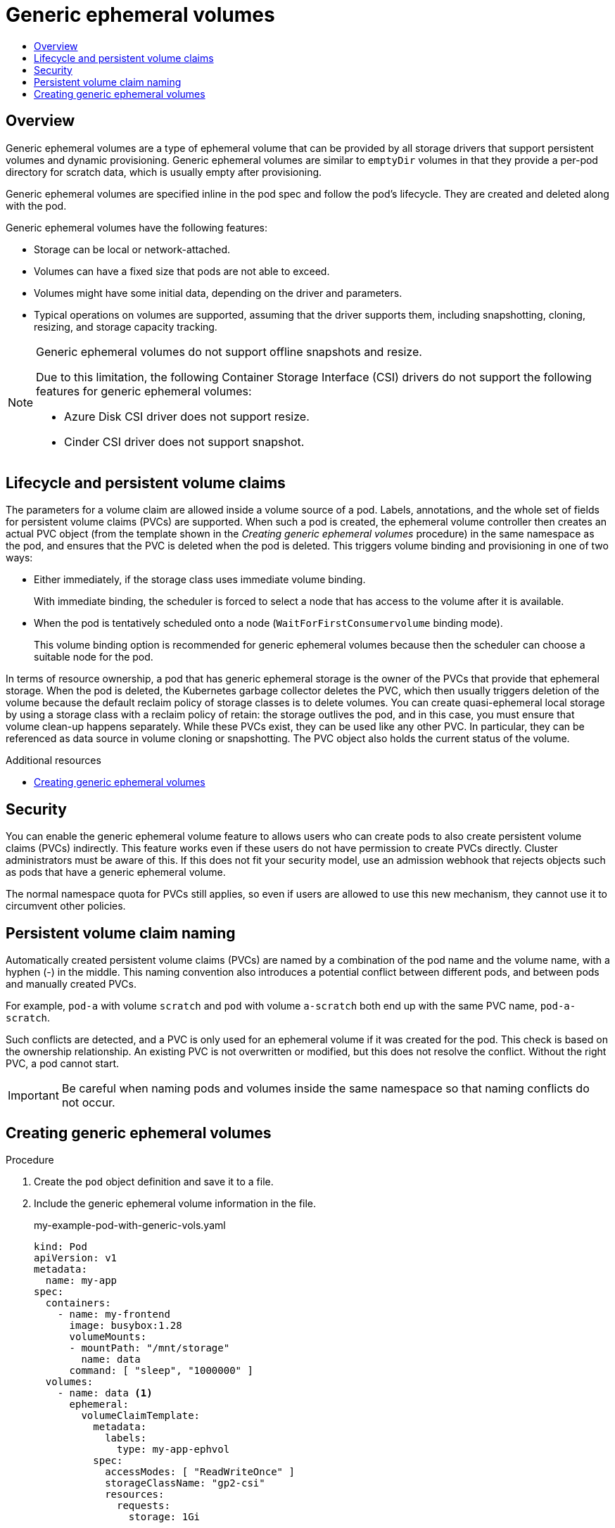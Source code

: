 :_mod-docs-content-type: ASSEMBLY
[id="generic-ephemeral-volumes"]
= Generic ephemeral volumes
// The {product-title} attribute provides the context-sensitive name of the relevant OpenShift distribution, for example, "OpenShift Container Platform" or "OKD". The {product-version} attribute provides the product version relative to the distribution, for example "4.9".
// {product-title} and {product-version} are parsed when AsciiBinder queries the _distro_map.yml file in relation to the base branch of a pull request.
// See https://github.com/openshift/openshift-docs/blob/main/contributing_to_docs/doc_guidelines.adoc#product-name-and-version for more information on this topic.
// Other common attributes are defined in the following lines:
:data-uri:
:icons:
:experimental:
:toc: macro
:toc-title:
:imagesdir: images
:prewrap!:
:op-system-first: Red Hat Enterprise Linux CoreOS (RHCOS)
:op-system: RHCOS
:op-system-lowercase: rhcos
:op-system-base: RHEL
:op-system-base-full: Red Hat Enterprise Linux (RHEL)
:op-system-version: 8.x
:tsb-name: Template Service Broker
:kebab: image:kebab.png[title="Options menu"]
:rh-openstack-first: Red Hat OpenStack Platform (RHOSP)
:rh-openstack: RHOSP
:ai-full: Assisted Installer
:ai-version: 2.3
:cluster-manager-first: Red Hat OpenShift Cluster Manager
:cluster-manager: OpenShift Cluster Manager
:cluster-manager-url: link:https://console.redhat.com/openshift[OpenShift Cluster Manager Hybrid Cloud Console]
:cluster-manager-url-pull: link:https://console.redhat.com/openshift/install/pull-secret[pull secret from the Red Hat OpenShift Cluster Manager]
:insights-advisor-url: link:https://console.redhat.com/openshift/insights/advisor/[Insights Advisor]
:hybrid-console: Red Hat Hybrid Cloud Console
:hybrid-console-second: Hybrid Cloud Console
:oadp-first: OpenShift API for Data Protection (OADP)
:oadp-full: OpenShift API for Data Protection
:oc-first: pass:quotes[OpenShift CLI (`oc`)]
:product-registry: OpenShift image registry
:rh-storage-first: Red Hat OpenShift Data Foundation
:rh-storage: OpenShift Data Foundation
:rh-rhacm-first: Red Hat Advanced Cluster Management (RHACM)
:rh-rhacm: RHACM
:rh-rhacm-version: 2.8
:sandboxed-containers-first: OpenShift sandboxed containers
:sandboxed-containers-operator: OpenShift sandboxed containers Operator
:sandboxed-containers-version: 1.3
:sandboxed-containers-version-z: 1.3.3
:sandboxed-containers-legacy-version: 1.3.2
:cert-manager-operator: cert-manager Operator for Red Hat OpenShift
:secondary-scheduler-operator-full: Secondary Scheduler Operator for Red Hat OpenShift
:secondary-scheduler-operator: Secondary Scheduler Operator
// Backup and restore
:velero-domain: velero.io
:velero-version: 1.11
:launch: image:app-launcher.png[title="Application Launcher"]
:mtc-short: MTC
:mtc-full: Migration Toolkit for Containers
:mtc-version: 1.8
:mtc-version-z: 1.8.0
// builds (Valid only in 4.11 and later)
:builds-v2title: Builds for Red Hat OpenShift
:builds-v2shortname: OpenShift Builds v2
:builds-v1shortname: OpenShift Builds v1
//gitops
:gitops-title: Red Hat OpenShift GitOps
:gitops-shortname: GitOps
:gitops-ver: 1.1
:rh-app-icon: image:red-hat-applications-menu-icon.jpg[title="Red Hat applications"]
//pipelines
:pipelines-title: Red Hat OpenShift Pipelines
:pipelines-shortname: OpenShift Pipelines
:pipelines-ver: pipelines-1.12
:pipelines-version-number: 1.12
:tekton-chains: Tekton Chains
:tekton-hub: Tekton Hub
:artifact-hub: Artifact Hub
:pac: Pipelines as Code
//odo
:odo-title: odo
//OpenShift Kubernetes Engine
:oke: OpenShift Kubernetes Engine
//OpenShift Platform Plus
:opp: OpenShift Platform Plus
//openshift virtualization (cnv)
:VirtProductName: OpenShift Virtualization
:VirtVersion: 4.14
:KubeVirtVersion: v0.59.0
:HCOVersion: 4.14.0
:CNVNamespace: openshift-cnv
:CNVOperatorDisplayName: OpenShift Virtualization Operator
:CNVSubscriptionSpecSource: redhat-operators
:CNVSubscriptionSpecName: kubevirt-hyperconverged
:delete: image:delete.png[title="Delete"]
//distributed tracing
:DTProductName: Red Hat OpenShift distributed tracing platform
:DTShortName: distributed tracing platform
:DTProductVersion: 2.9
:JaegerName: Red Hat OpenShift distributed tracing platform (Jaeger)
:JaegerShortName: distributed tracing platform (Jaeger)
:JaegerVersion: 1.47.0
:OTELName: Red Hat OpenShift distributed tracing data collection
:OTELShortName: distributed tracing data collection
:OTELOperator: Red Hat OpenShift distributed tracing data collection Operator
:OTELVersion: 0.81.0
:TempoName: Red Hat OpenShift distributed tracing platform (Tempo)
:TempoShortName: distributed tracing platform (Tempo)
:TempoOperator: Tempo Operator
:TempoVersion: 2.1.1
//logging
:logging-title: logging subsystem for Red Hat OpenShift
:logging-title-uc: Logging subsystem for Red Hat OpenShift
:logging: logging subsystem
:logging-uc: Logging subsystem
//serverless
:ServerlessProductName: OpenShift Serverless
:ServerlessProductShortName: Serverless
:ServerlessOperatorName: OpenShift Serverless Operator
:FunctionsProductName: OpenShift Serverless Functions
//service mesh v2
:product-dedicated: Red Hat OpenShift Dedicated
:product-rosa: Red Hat OpenShift Service on AWS
:SMProductName: Red Hat OpenShift Service Mesh
:SMProductShortName: Service Mesh
:SMProductVersion: 2.4.4
:MaistraVersion: 2.4
//Service Mesh v1
:SMProductVersion1x: 1.1.18.2
//Windows containers
:productwinc: Red Hat OpenShift support for Windows Containers
// Red Hat Quay Container Security Operator
:rhq-cso: Red Hat Quay Container Security Operator
// Red Hat Quay
:quay: Red Hat Quay
:sno: single-node OpenShift
:sno-caps: Single-node OpenShift
//TALO and Redfish events Operators
:cgu-operator-first: Topology Aware Lifecycle Manager (TALM)
:cgu-operator-full: Topology Aware Lifecycle Manager
:cgu-operator: TALM
:redfish-operator: Bare Metal Event Relay
//Formerly known as CodeReady Containers and CodeReady Workspaces
:openshift-local-productname: Red Hat OpenShift Local
:openshift-dev-spaces-productname: Red Hat OpenShift Dev Spaces
// Factory-precaching-cli tool
:factory-prestaging-tool: factory-precaching-cli tool
:factory-prestaging-tool-caps: Factory-precaching-cli tool
:openshift-networking: Red Hat OpenShift Networking
// TODO - this probably needs to be different for OKD
//ifdef::openshift-origin[]
//:openshift-networking: OKD Networking
//endif::[]
// logical volume manager storage
:lvms-first: Logical volume manager storage (LVM Storage)
:lvms: LVM Storage
//Operator SDK version
:osdk_ver: 1.31.0
//Operator SDK version that shipped with the previous OCP 4.x release
:osdk_ver_n1: 1.28.0
//Next-gen (OCP 4.14+) Operator Lifecycle Manager, aka "v1"
:olmv1: OLM 1.0
:olmv1-first: Operator Lifecycle Manager (OLM) 1.0
:ztp-first: GitOps Zero Touch Provisioning (ZTP)
:ztp: GitOps ZTP
:3no: three-node OpenShift
:3no-caps: Three-node OpenShift
:run-once-operator: Run Once Duration Override Operator
// Web terminal
:web-terminal-op: Web Terminal Operator
:devworkspace-op: DevWorkspace Operator
:secrets-store-driver: Secrets Store CSI driver
:secrets-store-operator: Secrets Store CSI Driver Operator
//AWS STS
:sts-first: Security Token Service (STS)
:sts-full: Security Token Service
:sts-short: STS
//Cloud provider names
//AWS
:aws-first: Amazon Web Services (AWS)
:aws-full: Amazon Web Services
:aws-short: AWS
//GCP
:gcp-first: Google Cloud Platform (GCP)
:gcp-full: Google Cloud Platform
:gcp-short: GCP
//alibaba cloud
:alibaba: Alibaba Cloud
// IBM Cloud VPC
:ibmcloudVPCProductName: IBM Cloud VPC
:ibmcloudVPCRegProductName: IBM(R) Cloud VPC
// IBM Cloud
:ibm-cloud-bm: IBM Cloud Bare Metal (Classic)
:ibm-cloud-bm-reg: IBM Cloud(R) Bare Metal (Classic)
// IBM Power
:ibmpowerProductName: IBM Power
:ibmpowerRegProductName: IBM(R) Power
// IBM zSystems
:ibmzProductName: IBM Z
:ibmzRegProductName: IBM(R) Z
:linuxoneProductName: IBM(R) LinuxONE
//Azure
:azure-full: Microsoft Azure
:azure-short: Azure
//vSphere
:vmw-full: VMware vSphere
:vmw-short: vSphere
//Oracle
:oci-first: Oracle(R) Cloud Infrastructure
:oci: OCI
:ocvs-first: Oracle(R) Cloud VMware Solution (OCVS)
:ocvs: OCVS
:context: generic-ephemeral-volumes

toc::[]

:leveloffset: +1

// Module included in the following assemblies:
//
// * storage/generic-ephemeral-vols.adoc
//* microshift_storage/generic-ephemeral-volumes-microshift.adoc


:_mod-docs-content-type: CONCEPT
[id="generic-ephemeral-vols-overview_{context}"]
= Overview

Generic ephemeral volumes are a type of ephemeral volume that can be provided by all storage drivers that support persistent volumes and dynamic provisioning. Generic ephemeral volumes are similar to `emptyDir` volumes in that they provide a per-pod directory for scratch data, which is usually empty after provisioning.

Generic ephemeral volumes are specified inline in the pod spec and follow the pod's lifecycle. They are created and deleted along with the pod.

Generic ephemeral volumes have the following features:

* Storage can be local or network-attached.

* Volumes can have a fixed size that pods are not able to exceed.

* Volumes might have some initial data, depending on the driver and parameters.

* Typical operations on volumes are supported, assuming that the driver supports them, including snapshotting, cloning, resizing, and storage capacity tracking.

[NOTE]
====
Generic ephemeral volumes do not support offline snapshots and resize.

Due to this limitation, the following Container Storage Interface (CSI) drivers do not support the following features for generic ephemeral volumes:

* Azure Disk CSI driver does not support resize.

* Cinder CSI driver does not support snapshot.
====

:leveloffset!:

:leveloffset: +1

// Module included in the following assemblies:
//
// * storage/generic-ephemeral-vols.adoc
//* microshift_storage/generic-ephemeral-volumes-microshift.adoc


:_mod-docs-content-type: CONCEPT
[id="generic-ephemeral-vols-lifecycle_{context}"]
= Lifecycle and persistent volume claims

The parameters for a volume claim are allowed inside a volume source of a pod. Labels, annotations, and the whole set of fields for persistent volume claims (PVCs) are supported. When such a pod is created, the ephemeral volume controller then creates an actual PVC object (from the template shown in the _Creating generic ephemeral volumes_ procedure) in the same namespace as the pod, and ensures that the PVC is deleted when the pod is deleted. This triggers volume binding and provisioning in one of two ways:


* Either immediately, if the storage class uses immediate volume binding.
+
With immediate binding, the scheduler is forced to select a node that has access to the volume after it is available.

* When the pod is tentatively scheduled onto a node (`WaitForFirstConsumervolume` binding mode).
+
This volume binding option is recommended for generic ephemeral volumes because then the scheduler can choose a suitable node for the pod.

In terms of resource ownership, a pod that has generic ephemeral storage is the owner of the PVCs that provide that ephemeral storage. When the pod is deleted, the Kubernetes garbage collector deletes the PVC, which then usually triggers deletion of the volume because the default reclaim policy of storage classes is to delete volumes. You can create quasi-ephemeral local storage by using a storage class with a reclaim policy of retain: the storage outlives the pod, and in this case, you must ensure that volume clean-up happens separately. While these PVCs exist, they can be used like any other PVC. In particular, they can be referenced as data source in volume cloning or snapshotting. The PVC object also holds the current status of the volume.

:leveloffset!:

[role="_additional-resources"]
.Additional resources

* xref:../storage/generic-ephemeral-vols.adoc#generic-ephemeral-vols-procedure_generic-ephemeral-volumes[Creating generic ephemeral volumes]

:leveloffset: +1

// Module included in the following assemblies:
//
// * storage/generic-ephemeral-vols.adoc
//* microshift_storage/generic-ephemeral-volumes-microshift.adoc

:_mod-docs-content-type: CONCEPT
[id="generic-ephemeral-security_{context}"]
= Security

You can enable the generic ephemeral volume feature to allows users who can create pods to also create persistent volume claims (PVCs) indirectly. This feature works even if these users do not have permission to create PVCs directly. Cluster administrators must be aware of this. If this does not fit your security model, use an admission webhook that rejects objects such as pods that have a generic ephemeral volume.

The normal namespace quota for PVCs still applies, so even if users are allowed to use this new mechanism, they cannot use it to circumvent other policies.

:leveloffset!:

:leveloffset: +1

// Module included in the following assemblies:
//
// * storage/generic-ephemeral-vols.adoc
// * microshift_storage/generic-ephemeral-volumes-microshift.adoc

:_mod-docs-content-type: CONCEPT
[id="generic-ephemeral-vols-pvc-naming_{context}"]
= Persistent volume claim naming

Automatically created persistent volume claims (PVCs) are named by a combination of the pod name and the volume name, with a hyphen (-) in the middle. This naming convention also introduces a potential conflict between different pods, and between pods and manually created PVCs.

For example, `pod-a` with volume `scratch` and `pod` with volume `a-scratch` both end up with the same PVC name, `pod-a-scratch`.

Such conflicts are detected, and a PVC is only used for an ephemeral volume if it was created for the pod. This check is based on the ownership relationship. An existing PVC is not overwritten or modified, but this does not resolve the conflict. Without the right PVC, a pod cannot start.

[IMPORTANT]
====
Be careful when naming pods and volumes inside the same namespace so that naming conflicts do not occur.
====

:leveloffset!:

:leveloffset: +1

// Module included in the following assemblies:
//
// * storage/generic-ephemeral-vols.adoc
//* microshift_storage/generic-ephemeral-volumes-microshift.adoc


:_mod-docs-content-type: PROCEDURE
[id="generic-ephemeral-vols-procedure_{context}"]
= Creating generic ephemeral volumes

.Procedure

. Create the `pod` object definition and save it to a file.

. Include the generic ephemeral volume information in the file.
+
.my-example-pod-with-generic-vols.yaml
[source, yaml]
----
kind: Pod
apiVersion: v1
metadata:
  name: my-app
spec:
  containers:
    - name: my-frontend
      image: busybox:1.28
      volumeMounts:
      - mountPath: "/mnt/storage"
        name: data
      command: [ "sleep", "1000000" ]
  volumes:
    - name: data <1>
      ephemeral:
        volumeClaimTemplate:
          metadata:
            labels:
              type: my-app-ephvol
          spec:
            accessModes: [ "ReadWriteOnce" ]
            storageClassName: "gp2-csi"
            resources:
              requests:
                storage: 1Gi

----
<1> Generic ephemeral volume claim.

:leveloffset!:

//# includes=_attributes/common-attributes,modules/storage-ephemeral-vols-overview,modules/storage-ephemeral-vols-lifecycle,modules/storage-ephemeral-vols-security,modules/storage-ephemeral-vols-pvc-naming,modules/storage-ephemeral-vols-procedure
